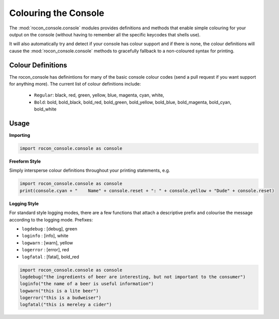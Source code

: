.. _creating-section-label:

Colouring the Console
=====================

The :mod:`rocon_console.console` modules provides definitions and methods that enable simple
colouring for your output on the console (without having to remember all the
specific keycodes that shells use).

It will also automatically try and detect if your console has colour support and if there
is none, the colour definitions will cause the :mod:`rocon_console.console` methods to gracefully fallback
to a non-coloured syntax for printing. 

Colour Definitions
------------------

The rocon_console has definintions for many of the basic console colour codes
(send a pull request if you want support for anything more). The current list of colour definitions include:

 * ``Regular``: black, red, green, yellow, blue, magenta, cyan, white,
 * ``Bold``: bold, bold_black, bold_red, bold_green, bold_yellow, bold_blue, bold_magenta, bold_cyan, bold_white

Usage
-----

**Importing**

.. code-block:: python

   import rocon_console.console as console

**Freeform Style**

Simply intersperse colour definitions throughout your printing statements, e.g.

.. code-block:: python

   import rocon_console.console as console
   print(console.cyan + "    Name" + console.reset + ": " + console.yellow + "Dude" + console.reset)
  

**Logging Style**

For standard style logging modes, there are a few functions that attach a descriptive prefix and colourise
the message according to the logging mode. Prefixes:

- ``logdebug`` : [debug], green
- ``loginfo``  : [info], white
- ``logwarn``  : [warn], yellow
- ``logerror`` : [error], red
- ``logfatal`` : [fatal], bold_red

.. code-block:: python

   import rocon_console.console as console
   logdebug("the ingredients of beer are interesting, but not important to the consumer")
   loginfo("the name of a beer is useful information")
   logwarn("this is a lite beer")
   logerror("this is a budweiser")
   logfatal("this is mereley a cider")
